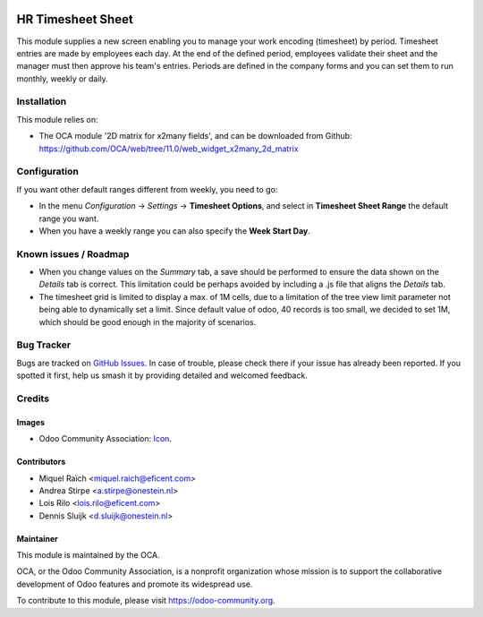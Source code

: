 .. image:: https://img.shields.io/badge/licence-AGPL--3-blue.png
   :target: http://www.gnu.org/licenses/agpl-3.0-standalone.html
   :alt: License: AGPL-3

==================
HR Timesheet Sheet
==================

This module supplies a new screen enabling you to manage your work encoding (timesheet) by period.
Timesheet entries are made by employees each day. At the end of the defined period,
employees validate their sheet and the manager must then approve his team's entries.
Periods are defined in the company forms and you can set them to run monthly, weekly or daily.

Installation
============

This module relies on:

* The OCA module '2D matrix for x2many fields', and can be downloaded from
  Github: https://github.com/OCA/web/tree/11.0/web_widget_x2many_2d_matrix


Configuration
=============

If you want other default ranges different from weekly, you need to go:

* In the menu `Configuration` -> `Settings` -> **Timesheet Options**,
  and select in **Timesheet Sheet Range** the default range you want.
* When you have a weekly range you can also specify the **Week Start Day**.


.. image:: https://odoo-community.org/website/image/ir.attachment/5784_f2813bd/datas
   :alt: Try me on Runbot
   :target: https://runbot.odoo-community.org/runbot/117/11.0

Known issues / Roadmap
======================

* When you change values on the `Summary` tab, a save should be performed
  to ensure the data shown on the `Details` tab is correct. This limitation could be
  perhaps avoided by including a .js file that aligns the `Details` tab.
* The timesheet grid is limited to display a max. of 1M cells, due to a
  limitation of the tree view limit parameter not being able to dynamically
  set a limit. Since default value of odoo, 40 records is too small, we decided
  to set 1M, which should be good enough in the majority of scenarios.

Bug Tracker
===========

Bugs are tracked on `GitHub Issues
<https://github.com/OCA/hr-timesheet/issues>`_. In case of trouble, please
check there if your issue has already been reported. If you spotted it first,
help us smash it by providing detailed and welcomed feedback.

Credits
=======

Images
------

* Odoo Community Association: `Icon <https://github.com/OCA/maintainer-tools/blob/master/template/module/static/description/icon.svg>`_.

Contributors
------------

* Miquel Raïch <miquel.raich@eficent.com>
* Andrea Stirpe <a.stirpe@onestein.nl>
* Lois Rilo <lois.rilo@eficent.com>
* Dennis Sluijk <d.sluijk@onestein.nl>

Maintainer
----------

.. image:: https://odoo-community.org/logo.png
   :alt: Odoo Community Association
   :target: https://odoo-community.org

This module is maintained by the OCA.

OCA, or the Odoo Community Association, is a nonprofit organization whose
mission is to support the collaborative development of Odoo features and
promote its widespread use.

To contribute to this module, please visit https://odoo-community.org.

